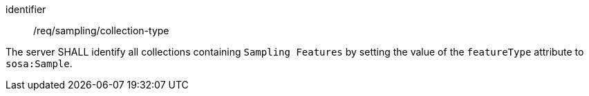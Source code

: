 [requirement,model=ogc]
====
[%metadata]
identifier:: /req/sampling/collection-type

The server SHALL identify all collections containing `Sampling Features` by setting the value of the `featureType` attribute to `sosa:Sample`.
====
